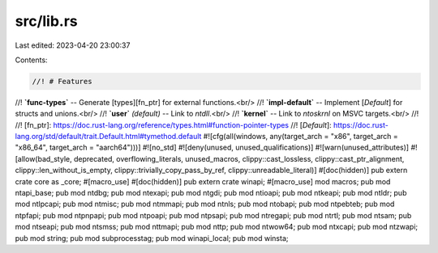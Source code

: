 src/lib.rs
==========

Last edited: 2023-04-20 23:00:37

Contents:

.. code-block:: rs

    //! # Features
//! **`func-types`** -- Generate [types][fn_ptr] for external functions.<br/>
//! **`impl-default`** -- Implement [`Default`] for structs and unions.<br/>
//! **`user`** *(default)* -- Link to `ntdll`.<br/>
//! **`kernel`** -- Link to `ntoskrnl` on MSVC targets.<br/>
//!
//! [fn_ptr]: https://doc.rust-lang.org/reference/types.html#function-pointer-types
//! [`Default`]: https://doc.rust-lang.org/std/default/trait.Default.html#tymethod.default
#![cfg(all(windows, any(target_arch = "x86", target_arch = "x86_64", target_arch = "aarch64")))]
#![no_std]
#![deny(unused, unused_qualifications)]
#![warn(unused_attributes)]
#![allow(bad_style, deprecated, overflowing_literals, unused_macros, clippy::cast_lossless, clippy::cast_ptr_alignment, clippy::len_without_is_empty, clippy::trivially_copy_pass_by_ref, clippy::unreadable_literal)]
#[doc(hidden)]
pub extern crate core as _core;
#[macro_use]
#[doc(hidden)]
pub extern crate winapi;
#[macro_use]
mod macros;
pub mod ntapi_base;
pub mod ntdbg;
pub mod ntexapi;
pub mod ntgdi;
pub mod ntioapi;
pub mod ntkeapi;
pub mod ntldr;
pub mod ntlpcapi;
pub mod ntmisc;
pub mod ntmmapi;
pub mod ntnls;
pub mod ntobapi;
pub mod ntpebteb;
pub mod ntpfapi;
pub mod ntpnpapi;
pub mod ntpoapi;
pub mod ntpsapi;
pub mod ntregapi;
pub mod ntrtl;
pub mod ntsam;
pub mod ntseapi;
pub mod ntsmss;
pub mod nttmapi;
pub mod nttp;
pub mod ntwow64;
pub mod ntxcapi;
pub mod ntzwapi;
pub mod string;
pub mod subprocesstag;
pub mod winapi_local;
pub mod winsta;


